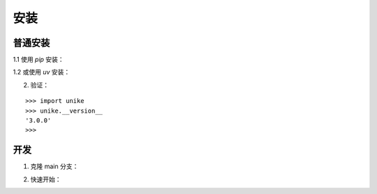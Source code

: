 安装
==================================

普通安装
----------------------------------

1.1 使用 `pip` 安装：

.. prompt:: bash

    pip install dgl
    pip install unike

1.2 或使用 `uv` 安装：

.. prompt:: bash

    uv pip install dgl
    uv add unike

2. 验证：

::

    >>> import unike
    >>> unike.__version__
    '3.0.0'
    >>>

开发
----------------------------------

1. 克隆 main 分支：

.. prompt:: bash

    git clone https://github.com/CPU-DS/UniKE.git
    cd UniKE/
    uv pip install dgl
    uv sync

2. 快速开始：

.. prompt:: bash

    cd examples/TransE/
    python single_gpu_transe_FB15K.py